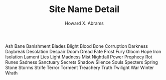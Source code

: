 #+TITLE:  Site Name Detail
#+AUTHOR: Howard X. Abrams
#+EMAIL:  howard.abrams@gmail.com
#+TAGS:   rpg ironsworn

Ash
Bane
Banishment
Blades
Blight
Blood
Bone
Corruption
Darkness
Daybreak
Desolation
Despair
Doom
Dread
Fate
Frost
Fury
Gloom
Hope
Iron
Isolation
Lament
Lies
Light
Madness
Mist
Nightfall
Power
Prophecy
Rot
Runes
Sadness
Sanctuary
Secrets
Shadow
Silence
Souls
Specters
Spring
Stone
Storms
Strife
Terror
Torment
Treachery
Truth
Twilight
War
Winter
Wrath
